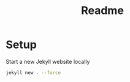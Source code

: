 #+TITLE: Readme

* Setup

Start a new Jekyll website locally

#+begin_src sh
jekyll new . --force
#+end_src
